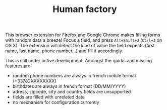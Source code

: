 #+TITLE: Human factory

This browser extension for Firefox and Google Chrome makes filling
forms with random data a breeze! Focus a field, and press
~Alt+Shift+J~ (~Ctrl+J~ on OS X). The extension will detect the kind
of value the field expects (first name, last name, phone number…) and
fill it accordingly.

This is still under active development. Amongst the quirks and missing
features are:

- random phone numbers are always in french mobile format
  (+33782XXXXXXXX)
- birthdates are always in french format (DD/MM/YYYY)
- adress, zipcode, city and country fields are unsupported
- fields are filled with unrelated data
- no mechanism for configuration currently
